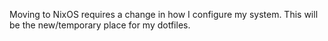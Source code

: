#+TITLE Configuration

Moving to NixOS requires a change in how I configure my system. This will be the new/temporary place for my dotfiles.
